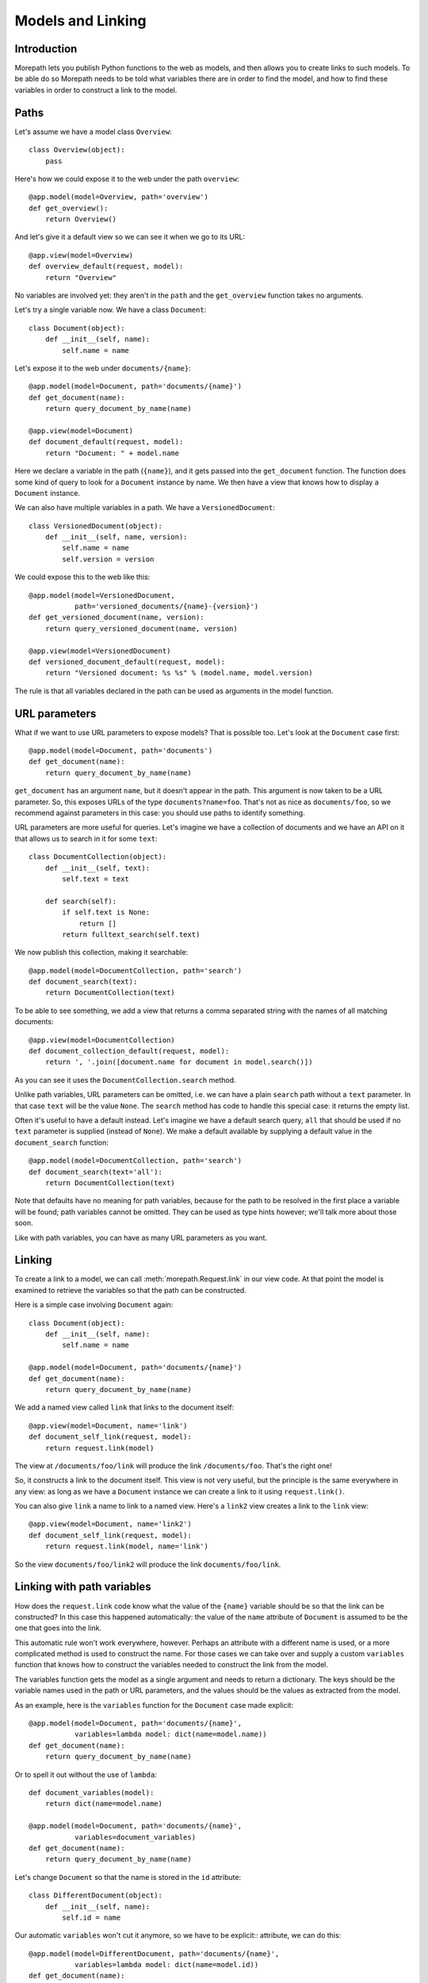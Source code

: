 Models and Linking
==================

Introduction
------------

Morepath lets you publish Python functions to the web as models, and
then allows you to create links to such models. To be able do so
Morepath needs to be told what variables there are in order to find
the model, and how to find these variables in order to construct a
link to the model.

Paths
-----

Let's assume we have a model class ``Overview``::

  class Overview(object):
      pass

Here's how we could expose it to the web under the path ``overview``::

  @app.model(model=Overview, path='overview')
  def get_overview():
      return Overview()

And let's give it a default view so we can see it when we go to its
URL::

  @app.view(model=Overview)
  def overview_default(request, model):
      return "Overview"

No variables are involved yet: they aren't in the ``path`` and the
``get_overview`` function takes no arguments.

Let's try a single variable now. We have a class ``Document``::

  class Document(object):
      def __init__(self, name):
          self.name = name

Let's expose it to the web under ``documents/{name}``::

  @app.model(model=Document, path='documents/{name}')
  def get_document(name):
      return query_document_by_name(name)

  @app.view(model=Document)
  def document_default(request, model):
      return "Document: " + model.name

Here we declare a variable in the path (``{name}``), and it gets
passed into the ``get_document`` function. The function does some kind
of query to look for a ``Document`` instance by name. We then have a
view that knows how to display a ``Document`` instance.

We can also have multiple variables in a path. We have a
``VersionedDocument``::

  class VersionedDocument(object):
      def __init__(self, name, version):
          self.name = name
          self.version = version

We could expose this to the web like this::

  @app.model(model=VersionedDocument,
             path='versioned_documents/{name}-{version}')
  def get_versioned_document(name, version):
      return query_versioned_document(name, version)

  @app.view(model=VersionedDocument)
  def versioned_document_default(request, model):
      return "Versioned document: %s %s" % (model.name, model.version)

The rule is that all variables declared in the path can be used as
arguments in the model function.

URL parameters
--------------

What if we want to use URL parameters to expose models? That is
possible too. Let's look at the ``Document`` case first::

  @app.model(model=Document, path='documents')
  def get_document(name):
      return query_document_by_name(name)

``get_document`` has an argument ``name``, but it doesn't appear in
the path. This argument is now taken to be a URL parameter. So, this
exposes URLs of the type ``documents?name=foo``. That's not as nice as
``documents/foo``, so we recommend against parameters in this case:
you should use paths to identify something.

URL parameters are more useful for queries. Let's imagine we have a
collection of documents and we have an API on it that allows us to
search in it for some ``text``::

  class DocumentCollection(object):
      def __init__(self, text):
          self.text = text

      def search(self):
          if self.text is None:
              return []
          return fulltext_search(self.text)

We now publish this collection, making it searchable::

  @app.model(model=DocumentCollection, path='search')
  def document_search(text):
      return DocumentCollection(text)

To be able to see something, we add a view that returns a comma
separated string with the names of all matching documents::

  @app.view(model=DocumentCollection)
  def document_collection_default(request, model):
      return ', '.join([document.name for document in model.search()])

As you can see it uses the ``DocumentCollection.search`` method.

Unlike path variables, URL parameters can be omitted, i.e. we can have
a plain ``search`` path without a ``text`` parameter. In that case
``text`` will be the value ``None``. The ``search`` method has code to
handle this special case: it returns the empty list.

Often it's useful to have a default instead. Let's imagine we have a
default search query, ``all`` that should be used if no ``text``
parameter is supplied (instead of ``None``). We make a default
available by supplying a default value in the ``document_search``
function::

  @app.model(model=DocumentCollection, path='search')
  def document_search(text='all'):
      return DocumentCollection(text)

Note that defaults have no meaning for path variables, because for the
path to be resolved in the first place a variable will be found; path
variables cannot be omitted. They can be used as type hints however;
we'll talk more about those soon.

Like with path variables, you can have as many URL parameters as you
want.

Linking
-------

To create a link to a model, we can call :meth:`morepath.Request.link`
in our view code. At that point the model is examined to retrieve the
variables so that the path can be constructed.

Here is a simple case involving ``Document`` again::

  class Document(object):
      def __init__(self, name):
          self.name = name

  @app.model(model=Document, path='documents/{name}')
  def get_document(name):
      return query_document_by_name(name)

We add a named view called ``link`` that links to the document itself::

  @app.view(model=Document, name='link')
  def document_self_link(request, model):
      return request.link(model)

The view at ``/documents/foo/link`` will produce the link
``/documents/foo``. That's the right one!

So, it constructs a link to the document itself. This view is not very
useful, but the principle is the same everywhere in any view: as long
as we have a ``Document`` instance we can create a link to it using
``request.link()``.

You can also give ``link`` a name to link to a named view. Here's a
``link2`` view creates a  link to the ``link`` view::

  @app.view(model=Document, name='link2')
  def document_self_link(request, model):
      return request.link(model, name='link')

So the view ``documents/foo/link2`` will produce the link
``documents/foo/link``.

Linking with path variables
---------------------------

How does the ``request.link`` code know what the value of the
``{name}`` variable should be so that the link can be constructed?  In
this case this happened automatically: the value of the ``name``
attribute of ``Document`` is assumed to be the one that goes into the
link.

This automatic rule won't work everywhere, however. Perhaps an
attribute with a different name is used, or a more complicated method
is used to construct the name. For those cases we can take over and
supply a custom ``variables`` function that knows how to construct the
variables needed to construct the link from the model.

The variables function gets the model as a single argument and needs
to return a dictionary. The keys should be the variable names used in
the path or URL parameters, and the values should be the values as
extracted from the model.

As an example, here is the ``variables`` function for the ``Document``
case made explicit::

  @app.model(model=Document, path='documents/{name}',
             variables=lambda model: dict(name=model.name))
  def get_document(name):
      return query_document_by_name(name)

Or to spell it out without the use of ``lambda``::

  def document_variables(model):
      return dict(name=model.name)

  @app.model(model=Document, path='documents/{name}',
             variables=document_variables)
  def get_document(name):
      return query_document_by_name(name)

Let's change ``Document`` so that the name is stored in the ``id``
attribute::

  class DifferentDocument(object):
      def __init__(self, name):
          self.id = name

Our automatic ``variables`` won't cut it anymore, so we have to be explicit::
attribute, we can do this::

  @app.model(model=DifferentDocument, path='documents/{name}',
             variables=lambda model: dict(name=model.id))
  def get_document(name):
      return query_document_by_name(name)

All we've done is adjust the ``variables`` function to take
``model.id``.

Getting variables works for multiple variables too of course. Here's
the explicit ``variables`` for the ``VersionedDocument`` case that
takes multiple variables::

  @app.model(model=VersionedDocument,
             path='versioned_documents/{name}-{version}',
             variables=lambda model: dict(name=model.name,
                                          version=model.version))
  def get_versioned_document(name, version):
      return query_versioned_document(name, version)

Linking with URL parameters
---------------------------

Linking works the same way for URL parameters as it works for path
variables.

Here's a ``get_model`` that takes the document name as a URL
parameter, using an implicit ``variables``::

  @app.model(model=Document, path='documents')
  def get_document(name):
      return query_document_by_name(name)

Now we add back the same ``self_link`` view as we had before::

  @app.view(model=Document, name='link')
  def document_self_link(request, model):
      return request.link(model)

Here's ``get_document`` with an explicit ``variables``::

  @app.model(model=Document, path='documents',
             variables=lambda model: dict(name=model.name))
  def get_document(name):
      return query_document_by_name(name)

i.e. exactly the same as for the path variable case.

Let's look at a document exposed on this URL::

  /documents?name=foo

Then the view ``documents/link?name=foo`` will construct the link::

  /documents?name=foo

The ``documents/link?name=foo`` is interesting: the ``name=foo``
parameters are added to the end, but they are used by the
``get_document`` function, *not* by its views. Here's ``link2`` again
to further demonstrate this behavior::

  @app.view(model=Document, name='link2')
  def document_self_link(request, model):
      return request.link(model, name='link')

When we now go to ``documents/link2?name=foo`` we get the link
``documents/link?name=foo``.

Type hints
----------

So far we've only dealt with variables that have string values. But
what if we want to use other types for our variables, such as ``int``
or ``datetime``? What if we have a record that you obtain by an
``int`` id, for instance? Given some ``Record`` class that
has an ``int`` id like this::

  class Record(object):
      def __init__(self, id):
          self.id = id

We could do this to expose it::

  @app.model(model=Record, path='records/{id}')
  def get_record(id):
      try:
          id = int(id)
      except ValueError:
          return None
      return record_by_id(id)

But Morepath offers a better way. We can tell Morepath we expect an
int and only an int, and if something else is supplied, the path
should not match. Here's how::

  @app.model(model=Record, path='records/{id}')
  def get_record(id=0):
      return record_by_id(id)

We've added a default parameter (``id=0``) here that Morepath will use
as an indication that only an int is expected. Morepath will now
automatically convert ``id`` to an int before it enters the
function. It will also give a ``404 Not Found`` response for URLs that
don't have an int. So it will accept ``/records/100`` but give a 404
for ``/records/foo``.

Let's examine the same case for an ``id`` URL parameter::

  @app.model(model=Record, path='records')
  def get_record(id=0):
      return record_by_id(id)

This responds to an URL like this ``/records?id=100``, but will reject
``/records/id=foo`` as ``foo`` cannot be converted to an int. It will
reject a request with the latter path with a ``400 Bad Request``
error.

By supplying a default for a URL parameter we've accomplished two in
one here, as it's a good idea to supply defaults for URL parameters
anyway, as that makes them properly optional.

Conversion
----------

Sometimes simple type hints are not enough. What if multiple possible
string representations for something exist? Let's examine the case of
:class:`datetime.date`.

We could represent it as a string in ISO 8601 format as returned by
the :meth:`datetime.date.isoformat` method, i.e. ``2014-01-15`` for
the 15th of january 2014. We could also use ISO 8601 compact format,
namely ``20140115`` (and this what Morepath defaults to). But we could
also use another representation, say ``15/01/2014``.

Let's first see how a string with an ISO compact date can be decoded
(deserialized, loaded) into a ``date`` object::

  from datetime import date
  from time import mktime, strptime

  def date_decode(s):
      return date.fromtimestamp(mktime(strptime(s, '%Y%m%d')))

We can try it out::

  >>> date_decode('20140115')
  datetime.date(2014, 1, 15)

Note that this function will raise a ``ValueError`` if we give it a
string that cannot be converted into a date::

  >>> date_decode('blah')
  Traceback (most recent call last):
     ...
  ValueError: time data 'blah' does not match format '%Y-%m-%d'

This is a general principle of decode: a decode function can fail and
if it does it should raise a ``ValueError``.

We also specify how to encode (serialize, dump) a ``date`` object back
into a string::

  def date_encode(d):
      return d.strftime('%Y%m%d')

We can try it out too::

  >>> date_encode(date(2014, 1, 15))
  '20140115'

A encode function should never fail, if at least presented with input
of the right type, in this case a ``date`` instance.

.. sidebar:: Inverse

  To help you write these functions, note that they're the inverse each
  other, so these equality are both True. For any string ``s`` that can
  be decoded, this is true::

    encode(decode(s)) == s

  And for any object that can be encoded, this is true::

    decode(encode(o)) == o

  The output of decode should always be input for encode, and the
  output of encode should always be input for decode.

Now that we have our ``date_decode`` and ``date_encode`` functions, we can
wrap them in an :class:`morepath.Converter` object::

  date_converter = morepath.Converter(decode=date_decode, encode=date_encode)

Let's now see how we can use ``date_converter``.

We have some kind of ``Records`` collection that can be parameterized
with ``start`` and ``end`` to select records in a date range::

  class Records(object):
     def __init__(self, start, end):
        self.start = start
        self.end = end

     def query(self):
        return query_records_in_date_range(self.start, self.end)

We expose it to the web::

  @app.model(model=Records, path='records',
             converters=dict(start=date_converter, end=date_converter))
  def get_records(start, end):
      return Records(start, end)

We also add a simple view that gives us comma-separated list of
matching record ids::

  @app.view(model=Records):
  def records_view(request, model):
      return ', '.join([str(record.id) for record in self.query()])

We can now go to URLs like this::

   /records?start=20110110&end=20110215

The ``start`` and ``end`` URL parameters will now be decoded into
``date`` objects, which get passed into ``get_records``. And when you
generate a link to a ``Records`` object, the ``start`` and ``end``
dates are encoded into strings.

What happens when a decode raises a ``ValueError``, i.e. improper
dates were passed in? In that case, the URL parameters cannot be
decoded properly, and Morepath will return a ``400 Bad Request``
response.

You can also use encode and decode for arguments used in a path::

  @app.model(model=Day, path='days/{d}', converters=dict(d=date_converter))
  def get_day(d):
      return Day(d)

This will publish the model on a URL like this::

  /days/20110101

When you pass in a broken date, like ``/days/foo``, a ``ValueError`` is
raised by the date decoder, and a ``404 not Found`` response is given
by the server: the URL does not resolve to a model.

Default converters
------------------

Morepath has a number of default converters registered; we already saw
examples for int and strings. Morepath also has a default converter
for ``date`` (compact ISO 8601, i.e. ``20131231``) and ``datetime``
(i.e. ``20131231T23:59:59``).

You can add new default converters for your own classes, or override
existing default behavior, by using the
:meth:`morepath.AppBase.converter` decorator. Let's change the default
behavior for ``date`` in this example to use ISO 8601 *extended* format,
so that dashes are there to separate the year, month and day,
i.e. ``2013-12-31``::

  def extended_date_decode(s):
      return date.fromtimestamp(mktime(strptime(s, '%Y-%m-%d')))

  def extended_date_encode(d):
      return d.strftime('%Y-%m-%d')

  @app.converter(type=date)
  def date_converter():
      return Converter(extended_date_decode, extended_date_encode)

Now Morepath understand type hints for ``date`` differently::

  @app.model(model=Day, path='days/{d}')
  def get_day(d=date(2011, 1, 1)):
      return Day(d)

will have models published on a URL like::

  days/2013-12-31

Type hints and converters
-------------------------

You may have a situation where you don't want to add a default
argument to indicate the type hint, but you know you want to use a
default converter for a particular type. For those cases you
can pass the type into the ``converters`` dictionary as a shortcut::

  @app.model(model=Day, path='days/{d}', converters=dict(d=date))
  def get_day(d):
      return Day(d)

The variable ``d`` will now be interpreted as a ``date`` and will use
whatever converter there was registered for that type.

Required
--------

Sometimes you may want a URL parameter to be required: when the URL
parameter is missing, it's an error and a ``400 Bad Request`` should
be returned. You can do this by passing in a ``required`` argument
to the model decorator::

  @app.model(model=Record, path='records', required=['id'])
  def get_record(id):
      return query_record(id)

Normally when the ``id`` URL parameter is missing, the ``None`` value
is passed into ``get_record`` (if there is no default). But since we
made ``id`` required, ``400 Bad Request`` will be issued if ``id`` is
missing now. ``required`` only has meaning for URL parameters; path
variables are always present if the path matches at all.
